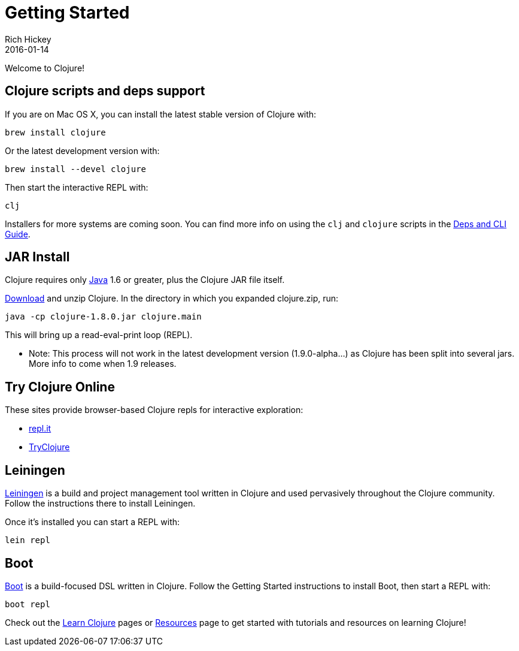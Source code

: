 = Getting Started
Rich Hickey
2016-01-14
:type: guides
:toc: macro
:icons: font

ifdef::env-github,env-browser[:outfilesuffix: .adoc]

Welcome to Clojure!

== Clojure scripts and deps support

If you are on Mac OS X, you can install the latest stable version of Clojure with:

[source,shell]
----
brew install clojure
----

Or the latest development version with:

[source,shell]
----
brew install --devel clojure
----

Then start the interactive REPL with:

[source,shell]
----
clj
----

Installers for more systems are coming soon. You can find more info on using the `clj` and `clojure` scripts in the <<deps_and_cli#,Deps and CLI Guide>>.

== JAR Install

Clojure requires only http://java.sun.com/javase/downloads/index.jsp[Java] 1.6 or greater, plus the Clojure JAR file itself.

<<xref/../../community/downloads#,Download>> and unzip Clojure. In the directory in which you expanded clojure.zip, run:
[source,clojure]
----
java -cp clojure-1.8.0.jar clojure.main
----
This will bring up a read-eval-print loop (REPL). 

* Note: This process will not work in the latest development version (1.9.0-alpha...) as Clojure has been split into several jars. More info to come when 1.9 releases.

== Try Clojure Online

These sites provide browser-based Clojure repls for interactive exploration:

* https://repl.it/languages/clojure[repl.it]
* http://tryclj.com/[TryClojure]

== Leiningen

https://leiningen.org/[Leiningen] is a build and project management tool written in Clojure and used pervasively throughout the Clojure community. Follow the instructions there to install Leiningen.

Once it's installed you can start a REPL with:

[source,shell]
----
lein repl
----

== Boot

http://boot-clj.com/[Boot] is a build-focused DSL written in Clojure. Follow the Getting Started instructions to install Boot, then start a REPL with:

[source,shell]
----
boot repl
----

Check out the <<learn/syntax#,Learn Clojure>> pages or <<xref/../../community/resources#,Resources>> page to get started with tutorials and resources on learning Clojure!
